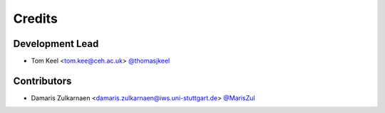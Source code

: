 =======
Credits
=======

Development Lead
----------------

* Tom Keel <tom.kee@ceh.ac.uk> `@thomasjkeel <https://github.com/thomasjkeel>`_

Contributors
------------

* Damaris Zulkarnaen <damaris.zulkarnaen@iws.uni-stuttgart.de> `@MarisZul <https@://github.com/MarisZul>`_
